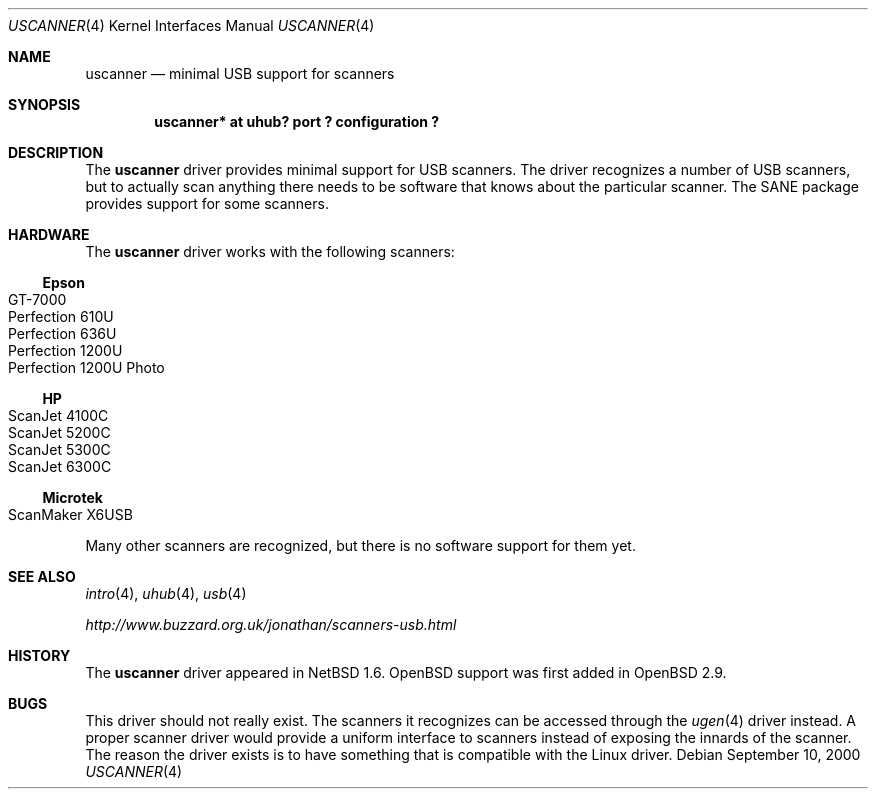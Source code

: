 .\" $OpenBSD: src/share/man/man4/Attic/uscanner.4,v 1.4 2003/07/09 13:26:20 jmc Exp $
.\" $NetBSD: uscanner.4,v 1.4 2000/10/13 21:05:18 augustss Exp $
.\"
.\" Copyright (c) 2000 The NetBSD Foundation, Inc.
.\" All rights reserved.
.\"
.\" This code is derived from software contributed to The NetBSD Foundation
.\" by Lennart Augustsson.
.\"
.\" Redistribution and use in source and binary forms, with or without
.\" modification, are permitted provided that the following conditions
.\" are met:
.\" 1. Redistributions of source code must retain the above copyright
.\"    notice, this list of conditions and the following disclaimer.
.\" 2. Redistributions in binary form must reproduce the above copyright
.\"    notice, this list of conditions and the following disclaimer in the
.\"    documentation and/or other materials provided with the distribution.
.\" 3. All advertising materials mentioning features or use of this software
.\"    must display the following acknowledgement:
.\"        This product includes software developed by the NetBSD
.\"        Foundation, Inc. and its contributors.
.\" 4. Neither the name of The NetBSD Foundation nor the names of its
.\"    contributors may be used to endorse or promote products derived
.\"    from this software without specific prior written permission.
.\"
.\" THIS SOFTWARE IS PROVIDED BY THE NETBSD FOUNDATION, INC. AND CONTRIBUTORS
.\" ``AS IS'' AND ANY EXPRESS OR IMPLIED WARRANTIES, INCLUDING, BUT NOT LIMITED
.\" TO, THE IMPLIED WARRANTIES OF MERCHANTABILITY AND FITNESS FOR A PARTICULAR
.\" PURPOSE ARE DISCLAIMED.  IN NO EVENT SHALL THE FOUNDATION OR CONTRIBUTORS
.\" BE LIABLE FOR ANY DIRECT, INDIRECT, INCIDENTAL, SPECIAL, EXEMPLARY, OR
.\" CONSEQUENTIAL DAMAGES (INCLUDING, BUT NOT LIMITED TO, PROCUREMENT OF
.\" SUBSTITUTE GOODS OR SERVICES; LOSS OF USE, DATA, OR PROFITS; OR BUSINESS
.\" INTERRUPTION) HOWEVER CAUSED AND ON ANY THEORY OF LIABILITY, WHETHER IN
.\" CONTRACT, STRICT LIABILITY, OR TORT (INCLUDING NEGLIGENCE OR OTHERWISE)
.\" ARISING IN ANY WAY OUT OF THE USE OF THIS SOFTWARE, EVEN IF ADVISED OF THE
.\" POSSIBILITY OF SUCH DAMAGE.
.\"
.Dd September 10, 2000
.Dt USCANNER 4
.Os
.Sh NAME
.Nm uscanner
.Nd minimal USB support for scanners
.Sh SYNOPSIS
.Cd "uscanner* at uhub? port ? configuration ?"
.Sh DESCRIPTION
The
.Nm
driver provides minimal support for
.Tn USB
scanners.
The driver recognizes a number of
.Tn USB
scanners, but to
actually scan anything there needs to be software that knows
about the particular scanner.
The SANE package provides support for some scanners.
.Sh HARDWARE
The
.Nm
driver works with the following scanners:
.Ss Epson
.Bl -tag -width Microtek -offset indent -compact
.It GT-7000
.It Perfection 610U
.It Perfection 636U
.It Perfection 1200U
.It Perfection 1200U Photo
.El
.Ss HP
.Bl -tag -width Ds -offset indent -compact
.It ScanJet 4100C
.It ScanJet 5200C
.It ScanJet 5300C
.It ScanJet 6300C
.El
.Ss Microtek
.Bl -tag -width Ds -offset indent -compact
.It ScanMaker X6USB
.El
.Pp
Many other scanners are recognized, but there is no software support
for them yet.
.Sh SEE ALSO
.Xr intro 4 ,
.Xr uhub 4 ,
.Xr usb 4
.Pp
.Pa http://www.buzzard.org.uk/jonathan/scanners-usb.html
.Sh HISTORY
The
.Nm
driver appeared in
.Nx 1.6 .
.Ox
support was first added in
.Ox 2.9 .
.Sh BUGS
This driver should not really exist.
The scanners it recognizes can be accessed through the
.Xr ugen 4
driver instead.
A proper scanner driver would provide a uniform interface to scanners
instead of exposing the innards of the scanner.
The reason the driver exists is to have something that is compatible
with the Linux driver.
